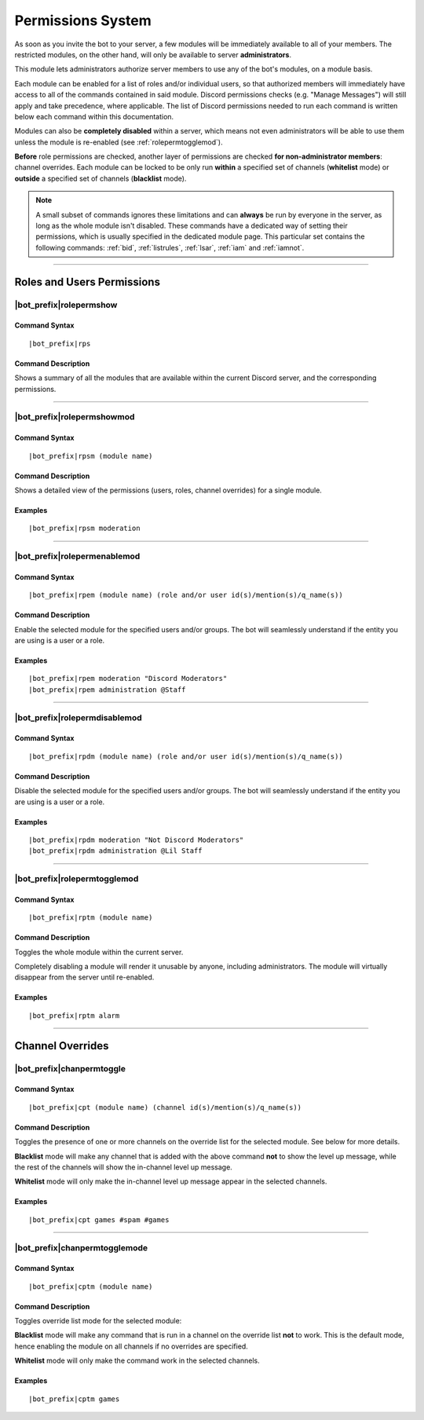 .. _permissions-system:

******************
Permissions System
******************

As soon as you invite the bot to your server, a few modules will be immediately available to all of your members. The restricted modules, on the other hand, will only be available to server **administrators**.

This module lets administrators authorize server members to use any of the bot's modules, on a module basis.

Each module can be enabled for a list of roles and/or individual users, so that authorized members will immediately have access to all of the commands contained in said module. Discord permissions checks (e.g. "Manage Messages") will still apply and take precedence, where applicable. The list of Discord permissions needed to run each command is written below each command within this documentation.

Modules can also be **completely disabled** within a server, which means not even administrators will be able to use them unless the module is re-enabled (see :ref:`rolepermtogglemod`).

**Before** role permissions are checked, another layer of permissions are checked **for non-administrator members**: channel overrides. Each module can be locked to be only run **within** a specified set of channels (**whitelist** mode) or **outside** a specified set of channels (**blacklist** mode).

.. note::
    A small subset of commands ignores these limitations and can **always** be run by everyone in the server, as long as the whole module isn't disabled. These commands have a dedicated way of setting their permissions, which is usually specified in the dedicated module page. This particular set contains the following commands: :ref:`bid`, :ref:`listrules`, :ref:`lsar`, :ref:`iam` and :ref:`iamnot`.
    
....

Roles and Users Permissions
===========================

|bot_prefix|\ rolepermshow
--------------------------

Command Syntax
^^^^^^^^^^^^^^
.. parsed-literal::

    |bot_prefix|\ rps
    
Command Description
^^^^^^^^^^^^^^^^^^^
Shows a summary of all the modules that are available within the current Discord server, and the corresponding permissions.

....

|bot_prefix|\ rolepermshowmod
-----------------------------

Command Syntax
^^^^^^^^^^^^^^
.. parsed-literal::

    |bot_prefix|\ rpsm (module name)
    
Command Description
^^^^^^^^^^^^^^^^^^^
Shows a detailed view of the permissions (users, roles, channel overrides) for a single module.

Examples
^^^^^^^^
.. parsed-literal::

    |bot_prefix|\ rpsm moderation
    
....

|bot_prefix|\ rolepermenablemod
-------------------------------

Command Syntax
^^^^^^^^^^^^^^
.. parsed-literal::

    |bot_prefix|\ rpem (module name) (role and/or user id(s)/mention(s)/q_name(s))
    
Command Description
^^^^^^^^^^^^^^^^^^^
Enable the selected module for the specified users and/or groups. The bot will seamlessly understand if the entity you are using is a user or a role.

Examples
^^^^^^^^
.. parsed-literal::

    |bot_prefix|\ rpem moderation "Discord Moderators"
    |bot_prefix|\ rpem administration @Staff
    
....
    
|bot_prefix|\ rolepermdisablemod
--------------------------------

Command Syntax
^^^^^^^^^^^^^^
.. parsed-literal::

    |bot_prefix|\ rpdm (module name) (role and/or user id(s)/mention(s)/q_name(s))
    
Command Description
^^^^^^^^^^^^^^^^^^^
Disable the selected module for the specified users and/or groups. The bot will seamlessly understand if the entity you are using is a user or a role.

Examples
^^^^^^^^
.. parsed-literal::

    |bot_prefix|\ rpdm moderation "Not Discord Moderators"
    |bot_prefix|\ rpdm administration @Lil Staff
    
....

.. _rolepermtogglemod:

|bot_prefix|\ rolepermtogglemod
-------------------------------

Command Syntax
^^^^^^^^^^^^^^
.. parsed-literal::

    |bot_prefix|\ rptm (module name)
    
Command Description
^^^^^^^^^^^^^^^^^^^
Toggles the whole module within the current server.

Completely disabling a module will render it unusable by anyone, including administrators. The module will virtually disappear from the server until re-enabled.

Examples
^^^^^^^^
.. parsed-literal::

    |bot_prefix|\ rptm alarm
    
....

Channel Overrides
=================

|bot_prefix|\ chanpermtoggle
----------------------------

Command Syntax
^^^^^^^^^^^^^^
.. parsed-literal::

    |bot_prefix|\ cpt (module name) (channel id(s)/mention(s)/q_name(s))
    
Command Description
^^^^^^^^^^^^^^^^^^^
Toggles the presence of one or more channels on the override list for the selected module. See below for more details.

**Blacklist** mode will make any channel that is added with the above command **not** to show the level up message, while the rest of the channels will show the in-channel level up message.

**Whitelist** mode will only make the in-channel level up message appear in the selected channels.

Examples
^^^^^^^^
.. parsed-literal::

    |bot_prefix|\ cpt games #spam #games
    
....

|bot_prefix|\ chanpermtogglemode
--------------------------------

Command Syntax
^^^^^^^^^^^^^^
.. parsed-literal::

    |bot_prefix|\ cptm (module name)
    
Command Description
^^^^^^^^^^^^^^^^^^^
Toggles override list mode for the selected module:

**Blacklist** mode will make any command that is run in a channel on the override list **not** to work. This is the default mode, hence enabling the module on all channels if no overrides are specified.

**Whitelist** mode will only make the command work in the selected channels.

Examples
^^^^^^^^
.. parsed-literal::

    |bot_prefix|\ cptm games
